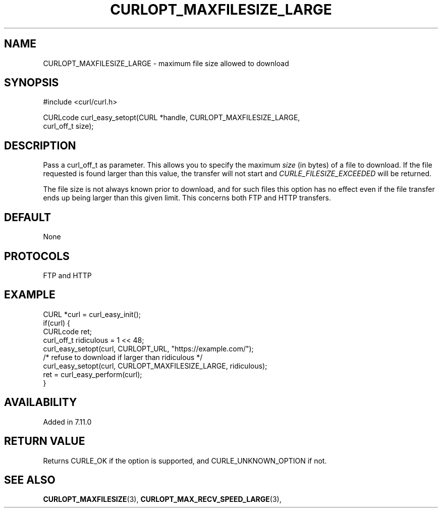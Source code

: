 .\" **************************************************************************
.\" *                                  _   _ ____  _
.\" *  Project                     ___| | | |  _ \| |
.\" *                             / __| | | | |_) | |
.\" *                            | (__| |_| |  _ <| |___
.\" *                             \___|\___/|_| \_\_____|
.\" *
.\" * Copyright (C) 1998 - 2017, Daniel Stenberg, <daniel@haxx.se>, et al.
.\" *
.\" * This software is licensed as described in the file COPYING, which
.\" * you should have received as part of this distribution. The terms
.\" * are also available at https://curl.haxx.se/docs/copyright.html.
.\" *
.\" * You may opt to use, copy, modify, merge, publish, distribute and/or sell
.\" * copies of the Software, and permit persons to whom the Software is
.\" * furnished to do so, under the terms of the COPYING file.
.\" *
.\" * This software is distributed on an "AS IS" basis, WITHOUT WARRANTY OF ANY
.\" * KIND, either express or implied.
.\" *
.\" **************************************************************************
.\"
.TH CURLOPT_MAXFILESIZE_LARGE 3 "May 30, 2017" "libcurl 7.56.1" "curl_easy_setopt options"

.SH NAME
CURLOPT_MAXFILESIZE_LARGE \- maximum file size allowed to download
.SH SYNOPSIS
.nf
#include <curl/curl.h>

CURLcode curl_easy_setopt(CURL *handle, CURLOPT_MAXFILESIZE_LARGE,
                          curl_off_t size);
.SH DESCRIPTION
Pass a curl_off_t as parameter. This allows you to specify the maximum
\fIsize\fP (in bytes) of a file to download. If the file requested is found
larger than this value, the transfer will not start and
\fICURLE_FILESIZE_EXCEEDED\fP will be returned.

The file size is not always known prior to download, and for such files this
option has no effect even if the file transfer ends up being larger than this
given limit. This concerns both FTP and HTTP transfers.
.SH DEFAULT
None
.SH PROTOCOLS
FTP and HTTP
.SH EXAMPLE
.nf
CURL *curl = curl_easy_init();
if(curl) {
  CURLcode ret;
  curl_off_t ridiculous = 1 << 48;
  curl_easy_setopt(curl, CURLOPT_URL, "https://example.com/");
  /* refuse to download if larger than ridiculous */
  curl_easy_setopt(curl, CURLOPT_MAXFILESIZE_LARGE, ridiculous);
  ret = curl_easy_perform(curl);
}
.fi
.SH AVAILABILITY
Added in 7.11.0
.SH RETURN VALUE
Returns CURLE_OK if the option is supported, and CURLE_UNKNOWN_OPTION if not.
.SH "SEE ALSO"
.BR CURLOPT_MAXFILESIZE "(3), " CURLOPT_MAX_RECV_SPEED_LARGE "(3), "
